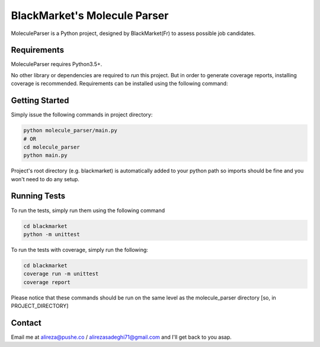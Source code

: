 #############################
BlackMarket's Molecule Parser
#############################

MoleculeParser is a Python project, designed by BlackMarket(Fr) to assess possible job candidates.


************
Requirements
************

MoleculeParser requires Python3.5+. 

No other library or dependencies are required to `run` this project.
But in order to generate coverage reports, installing coverage is recommended.
Requirements can be installed using the following command:

.. code-block:: shell
    pip install -r requirements.txt
    # Or since only coverage is required
    pip install coverage

***************
Getting Started
***************

Simply issue the following commands in project directory:

.. code-block:: shell

    python molecule_parser/main.py
    # OR
    cd molecule_parser
    python main.py

Project's root directory (e.g. blackmarket) is automatically added to your python path so
imports should be fine and you won't need to do any setup.

*************
Running Tests
*************

To run the tests, simply run them using the following command

.. code-block:: shell

    cd blackmarket
    python -m unittest

To run the tests with coverage, simply run the following:

.. code-block:: shell

    cd blackmarket
    coverage run -m unittest
    coverage report

Please notice that these commands should be run on the same level as the molecule_parser directory [so, in PROJECT_DIRECTORY]

*******
Contact
*******

Email me at alireza@pushe.co / alirezasadeghi71@gmail.com and I'll get back to you asap.

